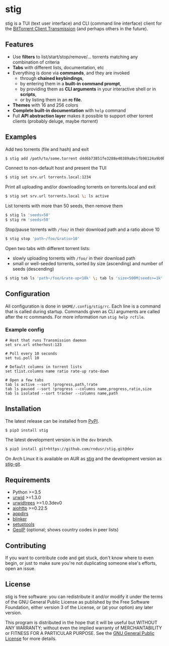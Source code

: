 * stig
  stig is a TUI (text user interface) and CLI (command line interface) client
  for the [[http://www.transmissionbt.com/][BitTorrent Client Transmission]] (and perhaps others in the future).

  [[file:https://raw.githubusercontent.com/rndusr/stig/master/screenshot.png]]

** Features
   - Use *filters* to list/start/stop/remove/... torrents matching any
     combination of criteria
   - *Tabs* with different lists, documentation, etc
   - Everything is done via *commands*, and they are invoked
     - through *chained keybindings*,
     - by entering them in a *built-in command prompt*,
     - by providing them as *CLI arguments* in your interactive shell or in
       *scripts*,
     - or by listing them in an *rc file*.
   - *Themes* with 16 and 256 colors
   - *Complete built-in documentation* with ~help~ command
   - Full *API abstraction layer* makes it possible to support other torrent
     clients (probably deluge, maybe rtorrent)

** Examples
   Add two torrents (file and hash) and exit
   #+BEGIN_SRC sh
   $ stig add /path/to/some.torrent d4d6b73851fe3288e40389a8e1fb98124a9b9ba5
   #+END_SRC

   Connect to non-default host and present the TUI
   #+BEGIN_SRC sh
   $ stig set srv.url torrents.local:1234
   #+END_SRC

   Print all uploading and/or downloading torrents on torrents.local and exit
   #+BEGIN_SRC sh
   $ stig set srv.url torrents.local \; ls active
   #+END_SRC

   List torrents with more than 50 seeds, then remove them
   #+BEGIN_SRC sh
   $ stig ls 'seeds>50'
   $ stig rm 'seeds>50'
   #+END_SRC

   Stop/pause torrents with ~/foo/~ in their download path and a ratio above 10
   #+BEGIN_SRC sh
   $ stig stop 'path~/foo/&ratio>10'
   #+END_SRC

   Open two tabs with different torrent lists:
     - slowly uploading torrents with ~/foo/~ in their download path
     - small or well-seeded torrents, sorted by size (ascending) and number of
       seeds (descending)
   #+BEGIN_SRC sh
   $ stig tab ls 'path~/foo/&rate-up<10k' \; tab ls 'size<500M|seeds>=1k' --sort 'size,!seeds'
   #+END_SRC

** Configuration
   All configuration is done in ~$HOME/.config/stig/rc~.  Each line is a command
   that is called during startup.  Commands given as CLI arguments are called
   after the rc commands.  For more information run ~stig help rcfile~.

*** Example config
   #+BEGIN_SRC
   # Host that runs Transmission daemon
   set srv.url otherhost:123

   # Poll every 10 seconds
   set tui.poll 10

   # Default columns in torrent lists
   set tlist.columns name ratio rate-up rate-down

   # Open a few tabs
   tab ls active --sort !progress,path,!rate
   tab ls paused --sort !progress --columns name,progress,ratio,size
   tab ls isolated --sort tracker --columns name,path
   #+END_SRC

** Installation
   The latest release can be installed from [[https://pypi.python.org/pypi/stig][PyPI]].
   #+BEGIN_SRC sh
   $ pip3 install stig
   #+END_SRC

   The latest development version is in the ~dev~ branch.
   #+BEGIN_SRC sh
   $ pip3 install git+https://github.com/rndusr/stig.git@dev
   #+END_SRC

   On Arch Linux it is available on AUR as
   [[https://aur.archlinux.org/packages/stig][stig]]
   and the development version as
   [[https://aur.archlinux.org/packages/stig-git][stig-git]].

** Requirements
   - Python >=3.5
   - [[http://www.urwid.org/][urwid]] >=1.3.0
   - [[https://github.com/pazz/urwidtrees/][urwidtrees]] >=1.0.3dev0
   - [[https://github.com/KeepSafe/aiohttp/][aiohttp]] >=0.22.5
   - [[https://pypi.python.org/pypi/appdirs][appdirs]]
   - [[https://pypi.python.org/pypi/blinker/][blinker]]
   - [[https://pypi.python.org/pypi/setuptools][setuptools]]
   - [[https://pypi.python.org/pypi/GeoIP][GeoIP]] (optional; shows country codes in peer lists)

** Contributing
   If you want to contribute code and get stuck, don't know where to even
   begin, or just to make sure you're not duplicating someone else's efforts,
   open an issue.

** License
   stig is free software: you can redistribute it and/or modify it under the
   terms of the GNU General Public License as published by the Free Software
   Foundation, either version 3 of the License, or (at your option) any later
   version.

   This program is distributed in the hope that it will be useful but WITHOUT
   ANY WARRANTY; without even the implied warranty of MERCHANTABILITY or
   FITNESS FOR A PARTICULAR PURPOSE.  See the [[https://www.gnu.org/licenses/gpl-3.0.txt][GNU General Public License]] for
   more details.

#+STARTUP: showeverything
#+OPTIONS: num:nil
